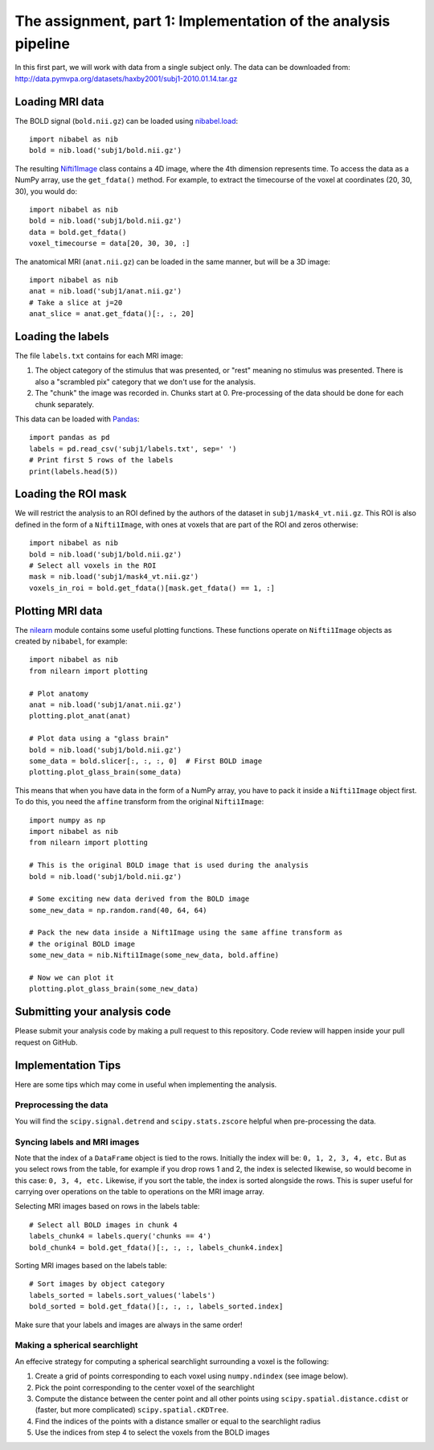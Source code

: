 ===============================================================
The assignment, part 1: Implementation of the analysis pipeline
===============================================================

In this first part, we will work with data from a single subject only.
The data can be downloaded from: http://data.pymvpa.org/datasets/haxby2001/subj1-2010.01.14.tar.gz

Loading MRI data
================

The BOLD signal (``bold.nii.gz``) can be loaded using `nibabel.load <https://nipy.org/nibabel/reference/nibabel.html#quickstart>`_::

    import nibabel as nib
    bold = nib.load('subj1/bold.nii.gz')
    
The resulting `Nifti1Image
<https://nipy.org/nibabel/reference/nibabel.nifti1.html#nibabel.nifti1.Nifti1Image>`_
class contains a 4D image, where the 4th dimension represents time.
To access the data as a NumPy array, use the ``get_fdata()`` method.
For example, to extract the timecourse of the voxel at coordinates (20, 30, 30), you would do::

   import nibabel as nib
   bold = nib.load('subj1/bold.nii.gz')
   data = bold.get_fdata()
   voxel_timecourse = data[20, 30, 30, :]

The anatomical MRI (``anat.nii.gz``) can be loaded in the same manner, but will be a 3D image::

   import nibabel as nib
   anat = nib.load('subj1/anat.nii.gz')
   # Take a slice at j=20
   anat_slice = anat.get_fdata()[:, :, 20]

Loading the labels
==================

The file ``labels.txt`` contains for each MRI image:

1. The object category of the stimulus that was presented, or "rest" meaning no stimulus was presented.
   There is also a "scrambled pix" category that we don't use for the analysis.
2. The "chunk" the image was recorded in. Chunks start at 0. Pre-processing of the data should be done for each chunk separately.

This data can be loaded with `Pandas <https://pandas.pydata.org>`_::

    import pandas as pd
    labels = pd.read_csv('subj1/labels.txt', sep=' ')
    # Print first 5 rows of the labels
    print(labels.head(5))

Loading the ROI mask
====================
We will restrict the analysis to an ROI defined by the authors of the dataset in ``subj1/mask4_vt.nii.gz``. This ROI is also defined in the form of a ``Nifti1Image``, with ones at voxels that are part of the ROI and zeros otherwise::

    import nibabel as nib
    bold = nib.load('subj1/bold.nii.gz')
    # Select all voxels in the ROI
    mask = nib.load('subj1/mask4_vt.nii.gz')
    voxels_in_roi = bold.get_fdata()[mask.get_fdata() == 1, :]


Plotting MRI data
=================

The `nilearn <https://nilearn.github.io/>`_ module contains some useful plotting functions.
These functions operate on ``Nifti1Image`` objects as created by ``nibabel``, for example::

   import nibabel as nib
   from nilearn import plotting

   # Plot anatomy
   anat = nib.load('subj1/anat.nii.gz')
   plotting.plot_anat(anat)

   # Plot data using a "glass brain"
   bold = nib.load('subj1/bold.nii.gz')
   some_data = bold.slicer[:, :, :, 0]  # First BOLD image
   plotting.plot_glass_brain(some_data)

This means that when you have data in the form of a NumPy array, you have to pack it inside a ``Nifti1Image`` object first.
To do this, you need the ``affine`` transform from the original ``Nifti1Image``::

   import numpy as np
   import nibabel as nib
   from nilearn import plotting

   # This is the original BOLD image that is used during the analysis
   bold = nib.load('subj1/bold.nii.gz')

   # Some exciting new data derived from the BOLD image
   some_new_data = np.random.rand(40, 64, 64)

   # Pack the new data inside a Nift1Image using the same affine transform as
   # the original BOLD image
   some_new_data = nib.Nifti1Image(some_new_data, bold.affine)

   # Now we can plot it
   plotting.plot_glass_brain(some_new_data)

Submitting your analysis code
=============================

Please submit your analysis code by making a pull request to this repository.
Code review will happen inside your pull request on GitHub.

Implementation Tips
===================
Here are some tips which may come in useful when implementing the analysis.

Preprocessing the data
----------------------
You will find the ``scipy.signal.detrend`` and ``scipy.stats.zscore`` helpful when pre-processing the data.

Syncing labels and MRI images
-----------------------------
Note that the index of a ``DataFrame`` object is tied to the rows.
Initially the index will be: ``0, 1, 2, 3, 4, etc.``
But as you select rows from the table, for example if you drop rows 1 and 2, the index is selected likewise, so would become in this case: ``0, 3, 4, etc.``
Likewise, if you sort the table, the index is sorted alongside the rows.
This is super useful for carrying over operations on the table to operations on the MRI image array.

Selecting MRI images based on rows in the labels table::

    # Select all BOLD images in chunk 4
    labels_chunk4 = labels.query('chunks == 4')
    bold_chunk4 = bold.get_fdata()[:, :, :, labels_chunk4.index]

Sorting MRI images based on the labels table::

    # Sort images by object category
    labels_sorted = labels.sort_values('labels')
    bold_sorted = bold.get_fdata()[:, :, :, labels_sorted.index]

Make sure that your labels and images are always in the same order!

Making a spherical searchlight
------------------------------

An effecive strategy for computing a spherical searchlight surrounding a voxel is the following:

1. Create a grid of points corresponding to each voxel using ``numpy.ndindex`` (see image below).
2. Pick the point corresponding to the center voxel of the searchlight 
3. Compute the distance between the center point and all other points using ``scipy.spatial.distance.cdist`` or (faster, but more complicated) ``scipy.spatial.cKDTree``.
4. Find the indices of the points with a distance smaller or equal to the searchlight radius
5. Use the indices from step 4 to select the voxels from the BOLD images

.. image:: images/searchlight_creation.png
    :alt: Grid of points corresponding to the voxels
